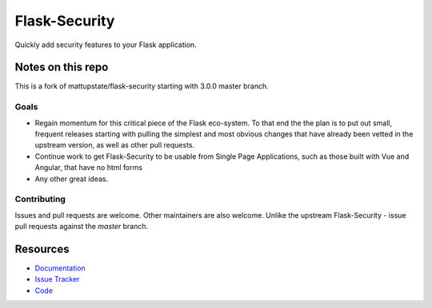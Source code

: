 Flask-Security
===================

.. image:: https://travis-ci.org/jwag956/flask-security.svg?branch=master
    :target: https://travis-ci.org/jwag956/flask-security

.. image:: https://coveralls.io/repos/github/jwag956/flask-security/badge.svg?branch=master
    :target: https://coveralls.io/github/jwag956/flask-security?branch=master

.. image:: https://img.shields.io/github/tag/jwag956/flask-security.svg
    :target: https://github.com/jwag956/flask-security/releases

.. image:: https://img.shields.io/pypi/dm/flask-security-too.svg
    :target: https://pypi.python.org/pypi/flask-security-too
    :alt: Downloads

.. image:: https://img.shields.io/github/license/jwag956/flask-security.svg
    :target: https://github.com/jwag956/flask-security/blob/master/LICENSE
    :alt: License

.. image:: https://readthedocs.org/projects/flask-security-too/badge/?version=latest
    :target: https://flask-security-too.readthedocs.io/en/latest/?badge=latest
    :alt: Documentation Status

.. image:: https://img.shields.io/badge/code%20style-black-000000.svg
    :target: https://github.com/python/black

Quickly add security features to your Flask application.

Notes on this repo
------------------
This is a fork of mattupstate/flask-security starting with 3.0.0 master branch.

Goals
+++++
* Regain momentum for this critical piece of the Flask eco-system. To that end the
  the plan is to put out small, frequent releases starting with pulling the simplest
  and most obvious changes that have already been vetted in the upstream version, as
  well as other pull requests.
* Continue work to get Flask-Security to be usable from Single Page Applications,
  such as those built with Vue and Angular, that have no html forms
* Any other great ideas.

Contributing
++++++++++++
Issues and pull requests are welcome. Other maintainers are also welcome. Unlike
the upstream Flask-Security - issue pull requests against the *master* branch.


Resources
---------

- `Documentation <https://flask-security-too.readthedocs.io/>`_
- `Issue Tracker <https://github.com/jwag956/flask-security/issues>`_
- `Code <https://github.com/jwag956/flask-security/>`_
